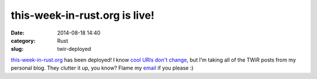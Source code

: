 this-week-in-rust.org is live!
==============================

:date: 2014-08-18 14:40
:category: Rust
:slug: twir-deployed

`this-week-in-rust.org`_ has been deployed! I know `cool URIs don't change`_, but
I'm taking all of the TWiR posts from my personal blog. They clutter it up,
you know? Flame my `email`_ if you please :)

.. _this-week-in-rust.org: http://this-week-in-rust.org/
.. _cool URIs don't change: http://www.w3.org/Provider/Style/URI.html
.. _email: mailto:corey@octayn.net
